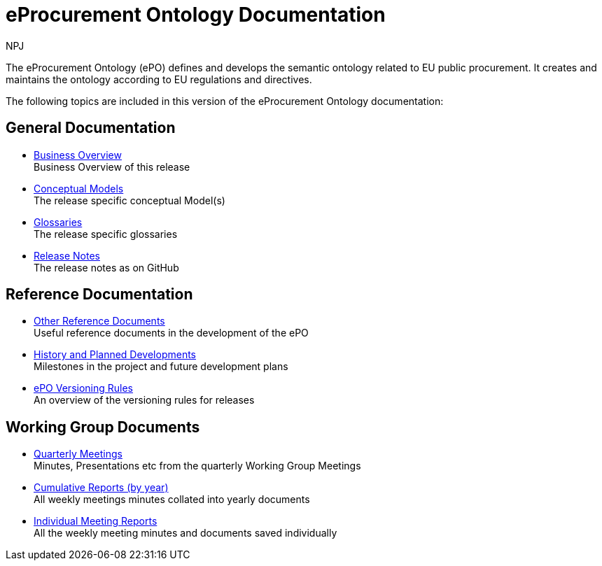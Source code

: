 :doctitle: eProcurement Ontology Documentation
:page-code: epo-v3.1.0-prod-001
:page-name: index
:author: NPJ
:authoremail: nicole-anne.paterson-jones@ext.ec.europa.eu
:docdate: June 2023

ifeval::[{epo_latest_version} == {page-component-version}]
:page-aliases: 3.1.0@index.adoc,3.1@index.adoc
endif::[]

The eProcurement Ontology (ePO) defines and develops the semantic ontology related to EU public procurement. It creates and maintains the ontology according to EU regulations and directives.

The following topics are included in this version of the eProcurement Ontology documentation:


== General Documentation

* xref:3.1@EPO::business.adoc[Business Overview] +
Business Overview of this release
* xref:3.1@EPO::conceptual.adoc[Conceptual Models] +
The release specific conceptual Model(s)
* xref:3.1@EPO::glossaries.adoc[Glossaries] +
The release specific glossaries
* xref:3.1@EPO::release-notes.adoc[Release Notes] +
The release notes as on GitHub


== Reference Documentation
* xref:epo-home::REFreferences.adoc[Other Reference Documents] +
Useful reference documents in the development of the ePO
* xref:epo-home::history.adoc[History and Planned Developments] +
Milestones in the project and future development plans
* xref:epo-home::versioning.adoc[ePO Versioning Rules] +
An overview of the versioning rules for releases

== Working Group Documents
* xref:epo-wgm::wider.adoc[Quarterly Meetings] +
Minutes, Presentations etc from the quarterly Working Group Meetings
* xref:epo-wgm::cumulative.adoc[Cumulative Reports (by year)] +
All weekly meetings minutes collated into yearly documents
* xref:epo-wgm::indiv.adoc[Individual Meeting Reports] +
All the weekly meeting minutes and documents saved individually
